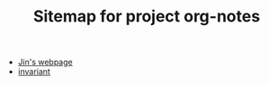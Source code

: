 #+TITLE: Sitemap for project org-notes

- [[file:index.org][Jin's webpage]]
- [[file:invariant.org][invariant]]